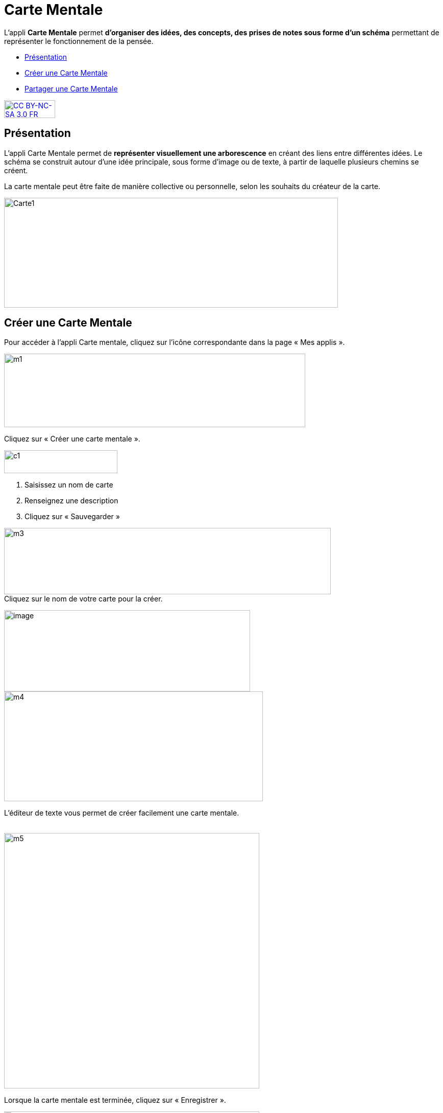 [[carte-mentale]]
= Carte Mentale

L’appli *Carte Mentale* permet *d’organiser des idées, des concepts, des
prises de notes sous forme d'un schéma* permettant de représenter le
fonctionnement de la pensée.

[[summary]]
* link:index.html?iframe=true#presentation[Présentation]
* link:index.html?iframe=true#cas-d-usage-1[Créer une Carte Mentale]
* link:index.html?iframe=true#cas-d-usage-2[Partager une Carte Mentale]

http://creativecommons.org/licenses/by-nc-sa/3.0/fr/[image:../../wp-content/uploads/2015/03/CC-BY-NC-SA-3.0-FR-300x105.png[CC
BY-NC-SA 3.0 FR,width=100,height=35]]

[[presentation]]
== Présentation

L'appli Carte Mentale permet de *représenter visuellement une
arborescence* en créant des liens entre différentes idées. Le schéma se
construit autour d'une idée principale, sous forme d’image ou de texte,
à partir de laquelle plusieurs chemins se créent.

La carte mentale peut être faite de manière collective ou personnelle,
selon les souhaits du créateur de la carte.

image:../../wp-content/uploads/2015/04/Carte1.png[Carte1,width=654,height=215]

[[cas-d-usage-1]]
== Créer une Carte Mentale

Pour accéder à l’appli Carte mentale, cliquez sur l’icône correspondante
dans la page « Mes applis ».

image:../../wp-content/uploads/2015/06/m1.png[m1,width=590,height=144]

Cliquez sur « Créer une carte mentale ».

image:../../wp-content/uploads/2015/07/c1.png[c1,width=222,height=45]

1.  Saisissez un nom de carte
2.  Renseignez une description
3.  Cliquez sur « Sauvegarder »

image:../../wp-content/uploads/2015/06/m3.png[m3,width=640,height=130] +
Cliquez sur le nom de votre carte pour la créer.

image:../../wp-content/uploads/2016/08/carte-1024x339.png[image,width=482,height=159] +
image:../../wp-content/uploads/2015/06/m4.png[m4,width=507,height=215]

L’éditeur de texte vous permet de créer facilement une carte mentale.

link:../../wp-content/uploads/2015/06/m22.png[ +
]image:../../wp-content/uploads/2015/06/m5.png[m5,width=500]

Lorsque la carte mentale est terminée, cliquez sur « Enregistrer ».

image:../../wp-content/uploads/2015/06/m6.png[m6,width=500]

Votre carte est maintenant créée !

 

[[cas-d-usage-2]]
== Partager une Carte Mentale

Pour partager une carte mentale avec d’autres utilisateurs, cliquez sur
le + (1) située à côté de la carte puis sur « Partager » (2).

image:../../wp-content/uploads/2016/08/carte2-1024x488.png[image,width=600,height=286]

Dans la fenêtre de partage, vous pouvez donner des droits de lecture, de
contribution et de gestion à d’autres personnes sur votre carte. Pour
cela, saisissez les premières lettres du nom de l’utilisateur ou du
groupe d’utilisateurs que vous recherchez (1), sélectionnez le résultat
(2) et cochez les cases correspondant aux droits que vous souhaitez leur
attribuer (3).

Les différents droits que vous pouvez attribuer sont les suivants :

* Lecture : l’utilisateur peut visualiser la carte
* Contribution : l’utilisateur peut apporter des modifications à la
carte
* Gestion : l’utilisateur peut modifier, supprimer et attribuer des
droits de partage sur la carte

image:../../wp-content/uploads/2015/06/m7.png[m7,width=486,height=356]

